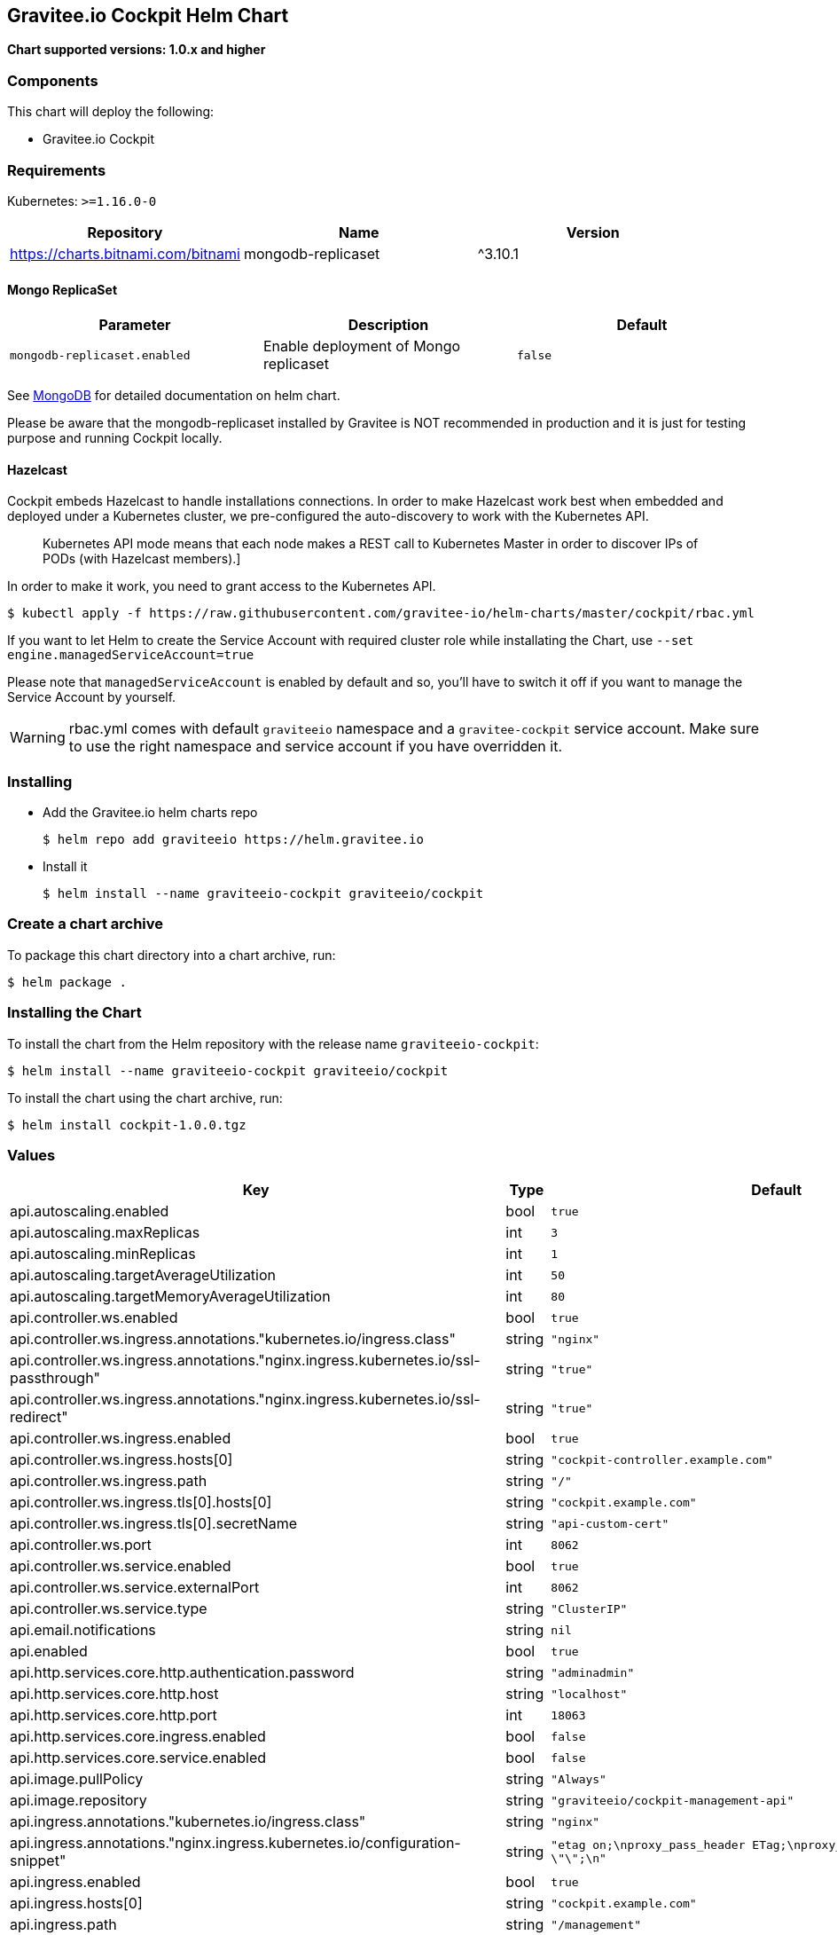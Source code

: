 [[graviteeio-cockpit-helm-chart]]
== Gravitee.io Cockpit Helm Chart

*Chart supported versions: 1.0.x and higher*

=== Components

This chart will deploy the following:

* Gravitee.io Cockpit


=== Requirements

Kubernetes: `>=1.16.0-0`

[%header,cols=3*]
|===
| Repository | Name | Version
| https://charts.bitnami.com/bitnami | mongodb-replicaset | ^3.10.1
|===

==== Mongo ReplicaSet

[cols=",,",options="header",]
|===
|Parameter |Description |Default
|`+mongodb-replicaset.enabled+` |Enable deployment of Mongo replicaset
|`+false+`
|===

See
https://github.com/bitnami/charts/tree/master/bitnami/mongodb[MongoDB] for detailed documentation on helm chart.

Please be aware that the mongodb-replicaset installed by Gravitee is NOT recommended in production and it is just for testing purpose and running Cockpit locally.

==== Hazelcast

Cockpit embeds Hazelcast to handle installations connections.
In order to make Hazelcast work best when embedded and deployed under a Kubernetes cluster, we pre-configured the auto-discovery to work with the Kubernetes API.

[quote]
____
Kubernetes API mode means that each node makes a REST call to Kubernetes Master in order to discover IPs of PODs (with Hazelcast members).]
____

In order to make it work, you need to grant access to the Kubernetes API.

[source,bash]
----
$ kubectl apply -f https://raw.githubusercontent.com/gravitee-io/helm-charts/master/cockpit/rbac.yml
----

If you want to let Helm to create the Service Account with required cluster role while installating the Chart, use `--set engine.managedServiceAccount=true`

Please note that `managedServiceAccount` is enabled by default and so, you'll have to switch it off if you want to manage the Service Account by yourself.

WARNING: rbac.yml comes with default `graviteeio` namespace and a `gravitee-cockpit` service account. Make sure to use the right namespace and service account if you have overridden it.

=== Installing

* Add the Gravitee.io helm charts repo
+
....
$ helm repo add graviteeio https://helm.gravitee.io
....
* Install it
+
....
$ helm install --name graviteeio-cockpit graviteeio/cockpit
....

=== Create a chart archive

To package this chart directory into a chart archive, run:

....
$ helm package .
....

=== Installing the Chart

To install the chart from the Helm repository with the release name
`+graviteeio-cockpit+`:

[source,bash]
----
$ helm install --name graviteeio-cockpit graviteeio/cockpit
----

To install the chart using the chart archive, run:

....
$ helm install cockpit-1.0.0.tgz
....

=== Values

[%header,cols=4*]
|===
| Key | Type | Default | Description
| api.autoscaling.enabled | bool | `true` |
| api.autoscaling.maxReplicas | int | `3` |
| api.autoscaling.minReplicas | int | `1` |
| api.autoscaling.targetAverageUtilization | int | `50` |
| api.autoscaling.targetMemoryAverageUtilization | int | `80` |
| api.controller.ws.enabled | bool | `true` |
| api.controller.ws.ingress.annotations."kubernetes.io/ingress.class" | string | `"nginx"` |
| api.controller.ws.ingress.annotations."nginx.ingress.kubernetes.io/ssl-passthrough" | string | `"true"` |
| api.controller.ws.ingress.annotations."nginx.ingress.kubernetes.io/ssl-redirect" | string | `"true"` |
| api.controller.ws.ingress.enabled | bool | `true` |
| api.controller.ws.ingress.hosts[0] | string | `"cockpit-controller.example.com"` |
| api.controller.ws.ingress.path | string | `"/"` |
| api.controller.ws.ingress.tls[0].hosts[0] | string | `"cockpit.example.com"` |
| api.controller.ws.ingress.tls[0].secretName | string | `"api-custom-cert"` |
| api.controller.ws.port | int | `8062` |
| api.controller.ws.service.enabled | bool | `true` |
| api.controller.ws.service.externalPort | int | `8062` |
| api.controller.ws.service.type | string | `"ClusterIP"` |
| api.email.notifications | string | `nil` |
| api.enabled | bool | `true` |
| api.http.services.core.http.authentication.password | string | `"adminadmin"` |
| api.http.services.core.http.host | string | `"localhost"` |
| api.http.services.core.http.port | int | `18063` |
| api.http.services.core.ingress.enabled | bool | `false` |
| api.http.services.core.service.enabled | bool | `false` |
| api.image.pullPolicy | string | `"Always"` |
| api.image.repository | string | `"graviteeio/cockpit-management-api"` |
| api.ingress.annotations."kubernetes.io/ingress.class" | string | `"nginx"` |
| api.ingress.annotations."nginx.ingress.kubernetes.io/configuration-snippet" | string | `"etag on;\nproxy_pass_header ETag;\nproxy_set_header if-match \"\";\n"` |
| api.ingress.enabled | bool | `true` |
| api.ingress.hosts[0] | string | `"cockpit.example.com"` |
| api.ingress.path | string | `"/management"` |
| api.ingress.tls[0].hosts[0] | string | `"cockpit.example.com"` |
| api.ingress.tls[0].secretName | string | `"api-custom-cert"` |
| api.initialPlans.large.healthCheckRetentionDuration | int | `182` |
| api.initialPlans.large.maxEnvs | int | `-1` |
| api.initialPlans.large.name | string | `"Large"` |
| api.initialPlans.medium.healthCheckRetentionDuration | int | `30` |
| api.initialPlans.medium.maxEnvs | int | `4` |
| api.initialPlans.medium.name | string | `"Medium"` |
| api.initialPlans.small.healthCheckRetentionDuration | int | `1` |
| api.initialPlans.small.isDefault | string | `"true"` |
| api.initialPlans.small.maxEnvs | int | `2` |
| api.initialPlans.small.name | string | `"Small"` |
| api.jwt.secret | string | `"ybbrZDZmjnzWhstP8xv2SQL28AdHuNah"` |
| api.logging.debug | bool | `false` |
| api.logging.file.enabled | bool | `true` |
| api.logging.file.encoderPattern | string | `"%d{HH:mm:ss.SSS} [%thread] %-5level %logger{36} - %msg%n%n"` |
| api.logging.file.rollingPolicy | string | `"<rollingPolicy class=\"ch.qos.logback.core.rolling.TimeBasedRollingPolicy\">\n    <!-- daily rollover -->\n    <fileNamePattern>${gravitee.management.log.dir}/gravitee_%d{yyyy-MM-dd}.log</fileNamePattern>\n    <!-- keep 30 days' worth of history -->\n    <maxHistory>30</maxHistory>\n</rollingPolicy>\n"` |
| api.logging.graviteeLevel | string | `"DEBUG"` |
| api.logging.jettyLevel | string | `"INFO"` |
| api.logging.stdout.encoderPattern | string | `"%d{HH:mm:ss.SSS} [%thread] %-5level %logger{36} - %msg%n"` |
| api.name | string | `"api"` |
| api.platform.admin.password | string | `"$2a$10$YCR.gYLmG8TzKSg5TYxdzeJOpMGpEavOCni5sbHukD2qwwZxhuXvO"` |
| api.reCaptcha.enabled | bool | `false` |
| api.reloadOnConfigChange | bool | `true` |
| api.replicaCount | int | `1` |
| api.resources.limits.cpu | string | `"500m"` |
| api.resources.limits.memory | string | `"1024Mi"` |
| api.resources.requests.cpu | string | `"200m"` |
| api.resources.requests.memory | string | `"512Mi"` |
| api.restartPolicy | string | `"OnFailure"` |
| api.securityContext.runAsNonRoot | bool | `true` |
| api.securityContext.runAsUser | int | `1001` |
| api.service.externalPort | int | `8063` |
| api.service.internalPort | int | `8063` |
| api.service.internalPortName | string | `"http"` |
| api.service.type | string | `"ClusterIP"` |
| api.services.healthCheckPurge.cron | string | `"0 0 0 */1 * *"` |
| api.services.healthCheckPurge.onPremise.healthCheckRetentionDuration | int | `-1` |
| api.ssl.enabled | bool | `false` |
| api.updateStrategy.rollingUpdate.maxUnavailable | int | `1` |
| api.updateStrategy.type | string | `"RollingUpdate"` |
| authentication.github.clientId | string | `nil` |
| authentication.github.clientSecret | string | `nil` |
| authentication.google.clientId | string | `nil` |
| authentication.google.clientSecret | string | `nil` |
| authentication.oidc.clientId | string | `nil` |
| authentication.oidc.clientSecret | string | `nil` |
| authentication.oidc.accessTokenUri | string | `nil` |
| authentication.oidc.userAuthorizationUri | string | `nil` |
| authentication.oidc.userProfileUri | string | `nil` |
| authentication.oidc.wellKnownUri | string | `nil` |
| chaos.enabled | bool | `false` |
| mongo.auth.enabled | bool | `false` |
| mongo.auth.password | string | `nil` |
| mongo.auth.source | string | `"admin"` |
| mongo.auth.username | string | `nil` |
| mongo.connectTimeoutMS | int | `30000` |
| mongo.dbhost | string | `"graviteeio-apim-mongodb-replicaset"` |
| mongo.dbname | string | `"gravitee"` |
| mongo.dbport | int | `27017` |
| mongo.rs | string | `"rs0"` |
| mongo.rsEnabled | bool | `true` |
| mongo.socketKeepAlive | bool | `false` |
| mongo.sslEnabled | bool | `false` |
| mongodb-replicaset.auth.adminPassword | string | `"password"` |
| mongodb-replicaset.auth.adminUser | string | `"username"` |
| mongodb-replicaset.auth.enabled | bool | `false` |
| mongodb-replicaset.auth.key | string | `"keycontent"` |
| mongodb-replicaset.auth.metricsPassword | string | `"password"` |
| mongodb-replicaset.auth.metricsUser | string | `"metrics"` |
| mongodb-replicaset.configmap | object | `{}` |
| mongodb-replicaset.enabled | bool | `false` |
| mongodb-replicaset.image.repository | string | `"mongo"` |
| mongodb-replicaset.image.tag | float | `3.6` |
| mongodb-replicaset.persistentVolume.accessModes[0] | string | `"ReadWriteOnce"` |
| mongodb-replicaset.persistentVolume.enabled | bool | `true` |
| mongodb-replicaset.persistentVolume.size | string | `"1Gi"` |
| mongodb-replicaset.replicaSetName | string | `"rs0"` |
| mongodb-replicaset.replicas | int | `3` |
| mongodb-replicaset.resources.limits.cpu | string | `"500m"` |
| mongodb-replicaset.resources.limits.memory | string | `"512Mi"` |
| mongodb-replicaset.resources.requests.cpu | string | `"100m"` |
| mongodb-replicaset.resources.requests.memory | string | `"256Mi"` |
| smtp.enabled | bool | `true` |
| smtp.from | string | `"info@example.com"` |
| smtp.host | string | `"smtp.example.com"` |
| smtp.password | string | `"example.com"` |
| smtp.port | int | `25` |
| smtp.properties."starttls.enable" | bool | `false` |
| smtp.properties.auth | bool | `true` |
| smtp.subject | string | `"[gravitee] %s"` |
| smtp.username | string | `"info@example.com"` |
| ui.autoscaling.enabled | bool | `true` |
| ui.autoscaling.maxReplicas | int | `3` |
| ui.autoscaling.minReplicas | int | `1` |
| ui.autoscaling.targetAverageUtilization | int | `50` |
| ui.autoscaling.targetMemoryAverageUtilization | int | `80` |
| ui.enabled | bool | `true` |
| ui.image.pullPolicy | string | `"Always"` |
| ui.image.repository | string | `"graviteeio/cockpit-webui"` |
| ui.ingress.annotations."kubernetes.io/ingress.class" | string | `"nginx"` |
| ui.ingress.annotations."nginx.ingress.kubernetes.io/configuration-snippet" | string | `"etag on;\nproxy_pass_header ETag;\n"` |
| ui.ingress.enabled | bool | `true` |
| ui.ingress.hosts[0] | string | `"cockpit.example.com"` |
| ui.ingress.path | string | `"/"` |
| ui.ingress.tls[0].hosts[0] | string | `"cockpit.example.com"` |
| ui.ingress.tls[0].secretName | string | `"api-custom-cert"` |
| ui.name | string | `"ui"` |
| ui.replicaCount | int | `1` |
| ui.resources.limits.cpu | string | `"100m"` |
| ui.resources.limits.memory | string | `"128Mi"` |
| ui.resources.requests.cpu | string | `"50m"` |
| ui.resources.requests.memory | string | `"64Mi"` |
| ui.securityContext.runAsGroup | int | `101` |
| ui.securityContext.runAsNonRoot | bool | `true` |
| ui.securityContext.runAsUser | int | `101` |
| ui.service.externalPort | int | `8002` |
| ui.service.internalPort | int | `8080` |
| ui.service.internalPortName | string | `"http"` |
| ui.service.name | string | `"nginx"` |
| ui.service.type | string | `"ClusterIP"` |
|===